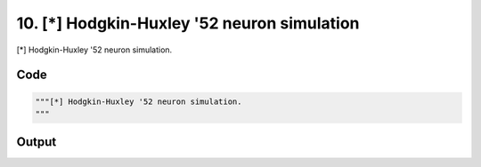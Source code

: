 
10. [*] Hodgkin-Huxley '52 neuron simulation
============================================



[*] Hodgkin-Huxley '52 neuron simulation.



Code
~~~~

.. code-block:: python

	"""[*] Hodgkin-Huxley '52 neuron simulation.
	"""


Output
~~~~~~

.. code-block:: bash

    	




